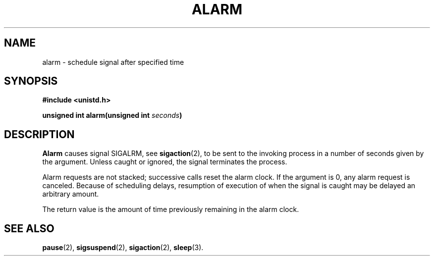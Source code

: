 .\" Copyright (c) 1980 Regents of the University of California.
.\" All rights reserved.  The Berkeley software License Agreement
.\" specifies the terms and conditions for redistribution.
.\"
.\"	@(#)alarm.3c	6.3 (Berkeley) 5/27/86
.\"
.TH ALARM 2  "May 27, 1986"
.UC 4
.SH NAME
alarm \- schedule signal after specified time
.SH SYNOPSIS
.nf
.ft B
#include <unistd.h>

unsigned int alarm(unsigned int \fIseconds\fP)
.ft R
.fi
.SH DESCRIPTION
.B Alarm
causes signal SIGALRM, see
.BR sigaction (2),
to be sent to the invoking process
in a number of seconds given by the argument.
Unless caught or ignored, the signal terminates the process.
.PP
Alarm requests are not stacked; successive calls reset the alarm clock.
If the argument is 0, any alarm request is canceled.
Because of scheduling delays,
resumption of execution of when the signal is
caught may be delayed an arbitrary amount.
.PP
The return value is the amount of time previously remaining in the alarm clock.
.SH "SEE ALSO"
.BR pause (2),
.BR sigsuspend (2),
.BR sigaction (2),
.BR sleep (3).
